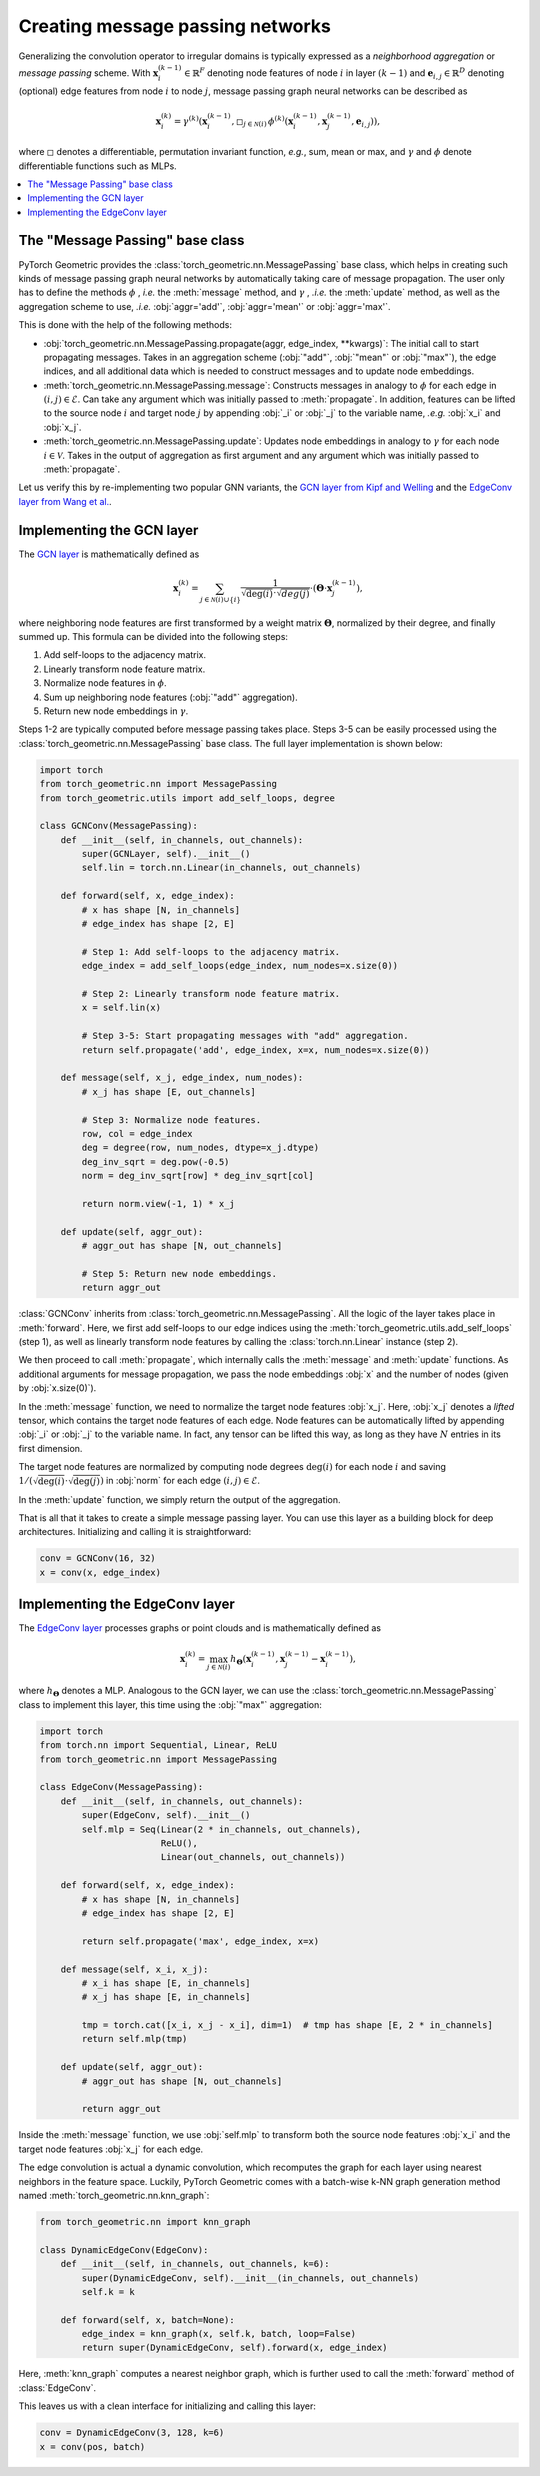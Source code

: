 Creating message passing networks
=================================

Generalizing the convolution operator to irregular domains is typically expressed as a *neighborhood aggregation* or *message passing* scheme.
With :math:`\mathbf{x}^{(k-1)}_i \in \mathbb{R}^F` denoting node features of node :math:`i` in layer :math:`(k-1)` and :math:`\mathbf{e}_{i,j} \in \mathbb{R}^D` denoting (optional) edge features from node :math:`i` to node :math:`j`, message passing graph neural networks can be described as

.. math::
  \mathbf{x}_i^{(k)} = \gamma^{(k)} \left( \mathbf{x}_i^{(k-1)}, \square_{j \in \mathcal{N}(i)} \, \phi^{(k)}\left(\mathbf{x}_i^{(k-1)}, \mathbf{x}_j^{(k-1)},\mathbf{e}_{i,j}\right) \right),

where :math:`\square` denotes a differentiable, permutation invariant function, *e.g.*, sum, mean or max, and :math:`\gamma` and :math:`\phi` denote differentiable functions such as MLPs.

.. contents::
    :local:

The "Message Passing" base class
--------------------------------

PyTorch Geometric provides the :class:`torch_geometric.nn.MessagePassing` base class, which helps in creating such kinds of message passing graph neural networks by automatically taking care of message propagation.
The user only has to define the methods :math:`\phi` , *i.e.* the :meth:`message` method, and :math:`\gamma` , *.i.e.* the :meth:`update` method, as well as the aggregation scheme to use, *.i.e.* :obj:`aggr='add'`, :obj:`aggr='mean'` or :obj:`aggr='max'`.

This is done with the help of the following methods:

* :obj:`torch_geometric.nn.MessagePassing.propagate(aggr, edge_index, **kwargs)`:
  The initial call to start propagating messages.
  Takes in an aggregation scheme (:obj:`"add"`, :obj:`"mean"` or :obj:`"max"`), the edge indices, and all additional data which is needed to construct messages and to update node embeddings.
* :meth:`torch_geometric.nn.MessagePassing.message`: Constructs messages in analogy to :math:`\phi` for each edge in :math:`(i,j) \in \mathcal{E}`.
  Can take any argument which was initially passed to :meth:`propagate`.
  In addition, features can be lifted to the source node :math:`i` and target node :math:`j` by appending :obj:`_i` or :obj:`_j` to the variable name, *.e.g.* :obj:`x_i` and :obj:`x_j`.
* :meth:`torch_geometric.nn.MessagePassing.update`: Updates node embeddings in analogy to :math:`\gamma` for each node :math:`i \in \mathcal{V}`.
  Takes in the output of aggregation as first argument and any argument which was initially passed to :meth:`propagate`.

Let us verify this by re-implementing two popular GNN variants, the `GCN layer from Kipf and Welling <https://arxiv.org/abs/1609.02907>`_ and the `EdgeConv layer from Wang et al. <https://arxiv.org/abs/1801.07829>`_.

Implementing the GCN layer
--------------------------

The `GCN layer <https://arxiv.org/abs/1609.02907>`_ is mathematically defined as

.. math::

    \mathbf{x}_i^{(k)} = \sum_{j \in \mathcal{N}(i) \cup \{ i \}} \frac{1}{\sqrt{\deg(i)} \cdot \sqrt{deg(j)}} \cdot \left( \mathbf{\Theta} \cdot \mathbf{x}_j^{(k-1)} \right),

where neighboring node features are first transformed by a weight matrix :math:`\mathbf{\Theta}`, normalized by their degree, and finally summed up.
This formula can be divided into the following steps:

1. Add self-loops to the adjacency matrix.
2. Linearly transform node feature matrix.
3. Normalize node features in :math:`\phi`.
4. Sum up neighboring node features (:obj:`"add"` aggregation).
5. Return new node embeddings in :math:`\gamma`.

Steps 1-2 are typically computed before message passing takes place.
Steps 3-5 can be easily processed using the :class:`torch_geometric.nn.MessagePassing` base class.
The full layer implementation is shown below:

.. code-block:: python

    import torch
    from torch_geometric.nn import MessagePassing
    from torch_geometric.utils import add_self_loops, degree

    class GCNConv(MessagePassing):
        def __init__(self, in_channels, out_channels):
            super(GCNLayer, self).__init__()
            self.lin = torch.nn.Linear(in_channels, out_channels)

        def forward(self, x, edge_index):
            # x has shape [N, in_channels]
            # edge_index has shape [2, E]

            # Step 1: Add self-loops to the adjacency matrix.
            edge_index = add_self_loops(edge_index, num_nodes=x.size(0))

            # Step 2: Linearly transform node feature matrix.
            x = self.lin(x)

            # Step 3-5: Start propagating messages with "add" aggregation.
            return self.propagate('add', edge_index, x=x, num_nodes=x.size(0))

        def message(self, x_j, edge_index, num_nodes):
            # x_j has shape [E, out_channels]

            # Step 3: Normalize node features.
            row, col = edge_index
            deg = degree(row, num_nodes, dtype=x_j.dtype)
            deg_inv_sqrt = deg.pow(-0.5)
            norm = deg_inv_sqrt[row] * deg_inv_sqrt[col]

            return norm.view(-1, 1) * x_j

        def update(self, aggr_out):
            # aggr_out has shape [N, out_channels]

            # Step 5: Return new node embeddings.
            return aggr_out

:class:`GCNConv` inherits from :class:`torch_geometric.nn.MessagePassing`.
All the logic of the layer takes place in :meth:`forward`.
Here, we first add self-loops to our edge indices using the :meth:`torch_geometric.utils.add_self_loops` (step 1), as well as linearly transform node features by calling the :class:`torch.nn.Linear` instance (step 2).

We then proceed to call :meth:`propagate`, which internally calls the :meth:`message` and :meth:`update` functions.
As additional arguments for message propagation, we pass the node embeddings :obj:`x` and the number of nodes (given by :obj:`x.size(0)`).

In the :meth:`message` function, we need to normalize the target node features :obj:`x_j`.
Here, :obj:`x_j` denotes a *lifted* tensor, which contains the target node features of each edge.
Node features can be automatically lifted by appending :obj:`_i` or :obj:`_j` to the variable name.
In fact, any tensor can be lifted this way, as long as they have :math:`N` entries in its first dimension.

The target node features are normalized by computing node degrees :math:`\deg(i)` for each node :math:`i` and saving :math:`1/(\sqrt{\deg(i)} \cdot \sqrt{\deg(j)})` in :obj:`norm` for each edge :math:`(i,j) \in \mathcal{E}`.

In the :meth:`update` function, we simply return the output of the aggregation.

That is all that it takes to create a simple message passing layer.
You can use this layer as a building block for deep architectures.
Initializing and calling it is straightforward:

.. code-block:: python

    conv = GCNConv(16, 32)
    x = conv(x, edge_index)

Implementing the EdgeConv layer
-------------------------------

The `EdgeConv layer <https://arxiv.org/abs/1801.07829>`_ processes graphs or point clouds and is mathematically defined as

.. math::

    \mathbf{x}_i^{(k)} = \max_{j \in \mathcal{N}(i)} h_{\mathbf{\Theta}} \left( \mathbf{x}_i^{(k-1)}, \mathbf{x}_j^{(k-1)} - \mathbf{x}_i^{(k-1)} \right),

where :math:`h_{\mathbf{\Theta}}` denotes a MLP.
Analogous to the GCN layer, we can use the :class:`torch_geometric.nn.MessagePassing` class to implement this layer, this time using the :obj:`"max"` aggregation:

.. code-block:: python

    import torch
    from torch.nn import Sequential, Linear, ReLU
    from torch_geometric.nn import MessagePassing

    class EdgeConv(MessagePassing):
        def __init__(self, in_channels, out_channels):
            super(EdgeConv, self).__init__()
            self.mlp = Seq(Linear(2 * in_channels, out_channels),
                           ReLU(),
                           Linear(out_channels, out_channels))

        def forward(self, x, edge_index):
            # x has shape [N, in_channels]
            # edge_index has shape [2, E]

            return self.propagate('max', edge_index, x=x)

        def message(self, x_i, x_j):
            # x_i has shape [E, in_channels]
            # x_j has shape [E, in_channels]

            tmp = torch.cat([x_i, x_j - x_i], dim=1)  # tmp has shape [E, 2 * in_channels]
            return self.mlp(tmp)

        def update(self, aggr_out):
            # aggr_out has shape [N, out_channels]

            return aggr_out

Inside the :meth:`message` function, we use :obj:`self.mlp` to transform both the source node features :obj:`x_i` and the target node features :obj:`x_j` for each edge.

The edge convolution is actual a dynamic convolution, which recomputes the graph for each layer using nearest neighbors in the feature space.
Luckily, PyTorch Geometric comes with a batch-wise k-NN graph generation method named :meth:`torch_geometric.nn.knn_graph`:

.. code-block:: python

    from torch_geometric.nn import knn_graph

    class DynamicEdgeConv(EdgeConv):
        def __init__(self, in_channels, out_channels, k=6):
            super(DynamicEdgeConv, self).__init__(in_channels, out_channels)
            self.k = k

        def forward(self, x, batch=None):
            edge_index = knn_graph(x, self.k, batch, loop=False)
            return super(DynamicEdgeConv, self).forward(x, edge_index)

Here, :meth:`knn_graph` computes a nearest neighbor graph, which is further used to call the :meth:`forward` method of :class:`EdgeConv`.

This leaves us with a clean interface for initializing and calling this layer:

.. code-block:: python

    conv = DynamicEdgeConv(3, 128, k=6)
    x = conv(pos, batch)
